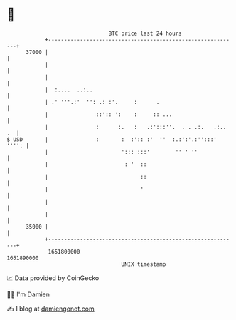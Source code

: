 * 👋

#+begin_example
                                   BTC price last 24 hours                    
               +------------------------------------------------------------+ 
         37000 |                                                            | 
               |                                                            | 
               |                                                            | 
               |  :....  ..:..                                              | 
               | .' '''.:'  '': .: :'.     :      .                         | 
               |               ::':: ':    :     :: ...                     | 
               |               :      :.   :   .:':::''.  . . .:.   .:.. .  | 
   $ USD       |               :       :  :':: :'  ''  :.:':'.:'':::' '''': | 
               |                       '::: :::'        '' ' ''             | 
               |                        : '  ::                             | 
               |                             ::                             | 
               |                             '                              | 
               |                                                            | 
               |                                                            | 
         35000 |                                                            | 
               +------------------------------------------------------------+ 
                1651800000                                        1651890000  
                                       UNIX timestamp                         
#+end_example
📈 Data provided by CoinGecko

🧑‍💻 I'm Damien

✍️ I blog at [[https://www.damiengonot.com][damiengonot.com]]
